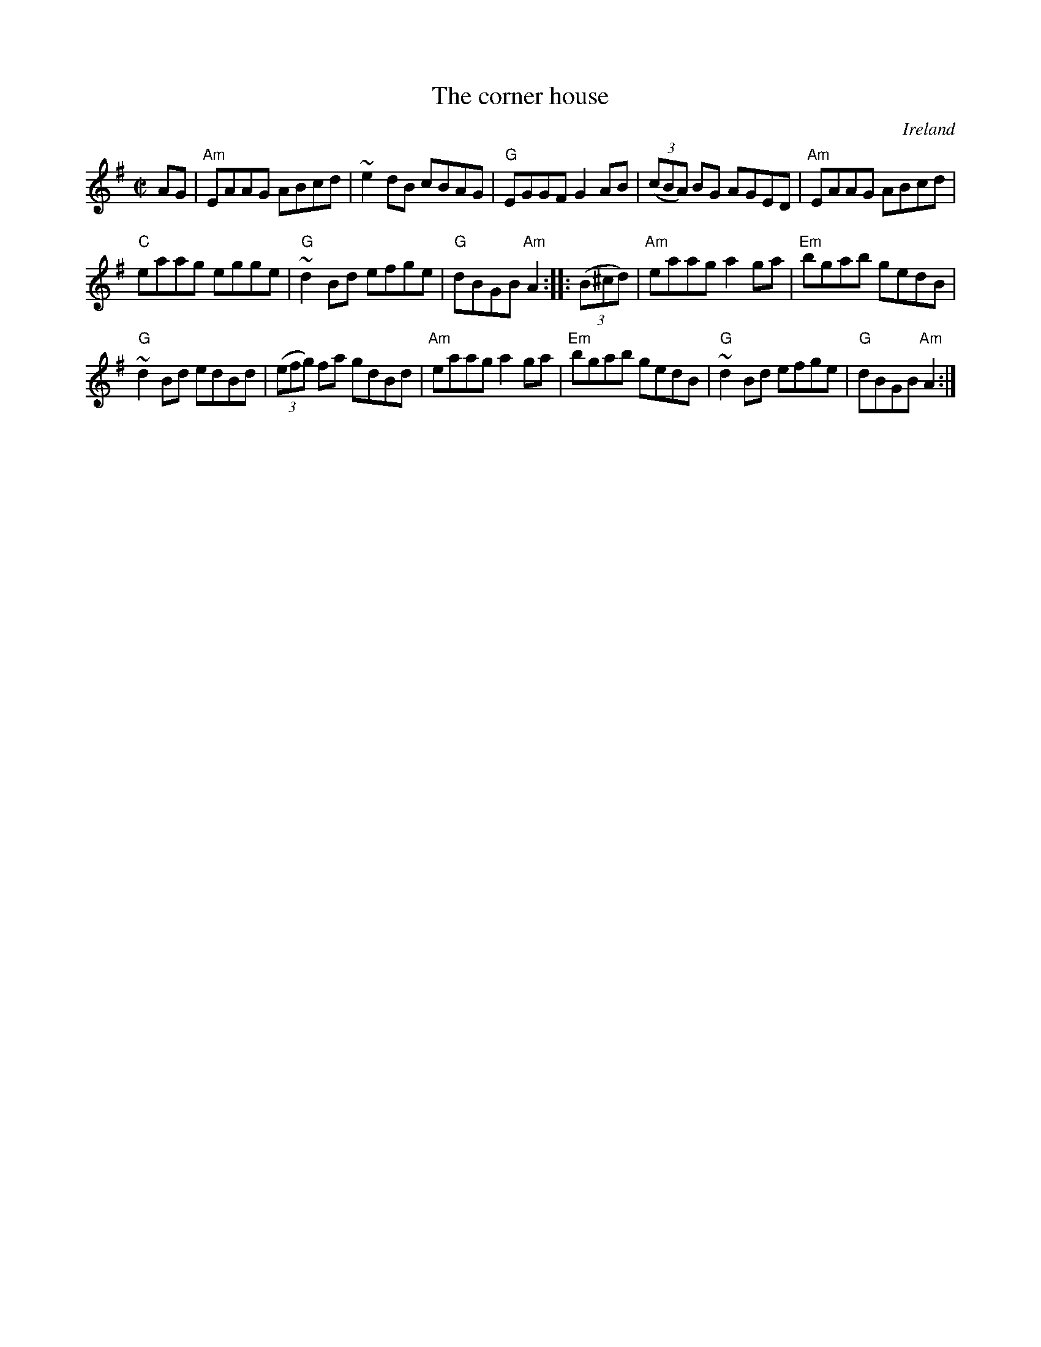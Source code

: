 X:52
T:The corner house
R:Reel
O:Ireland
B:Ceol 1 120
S:hnreel~1.abc
S:My arrangement from various sources
Z:Transcription, arrangement, chords:Mike Long
M:C|
K:G
AG|\
"Am"EAAG ABcd|~e2dB cBAG|"G"EGGF G2AB|(3(cBA) BG AGED|\
"Am"EAAG ABcd|
"C"eaag egge|"G"~d2Bd efge|"G"dBGB "Am"A2:|\
|:(3(B^cd)|\
"Am"eaag a2ga|"Em"bgab gedB|
"G"~d2Bd edBd|(3(efg) fa gdBd|\
"Am"eaag a2ga|"Em"bgab gedB|"G"~d2Bd efge|"G"dBGB "Am"A2:|
